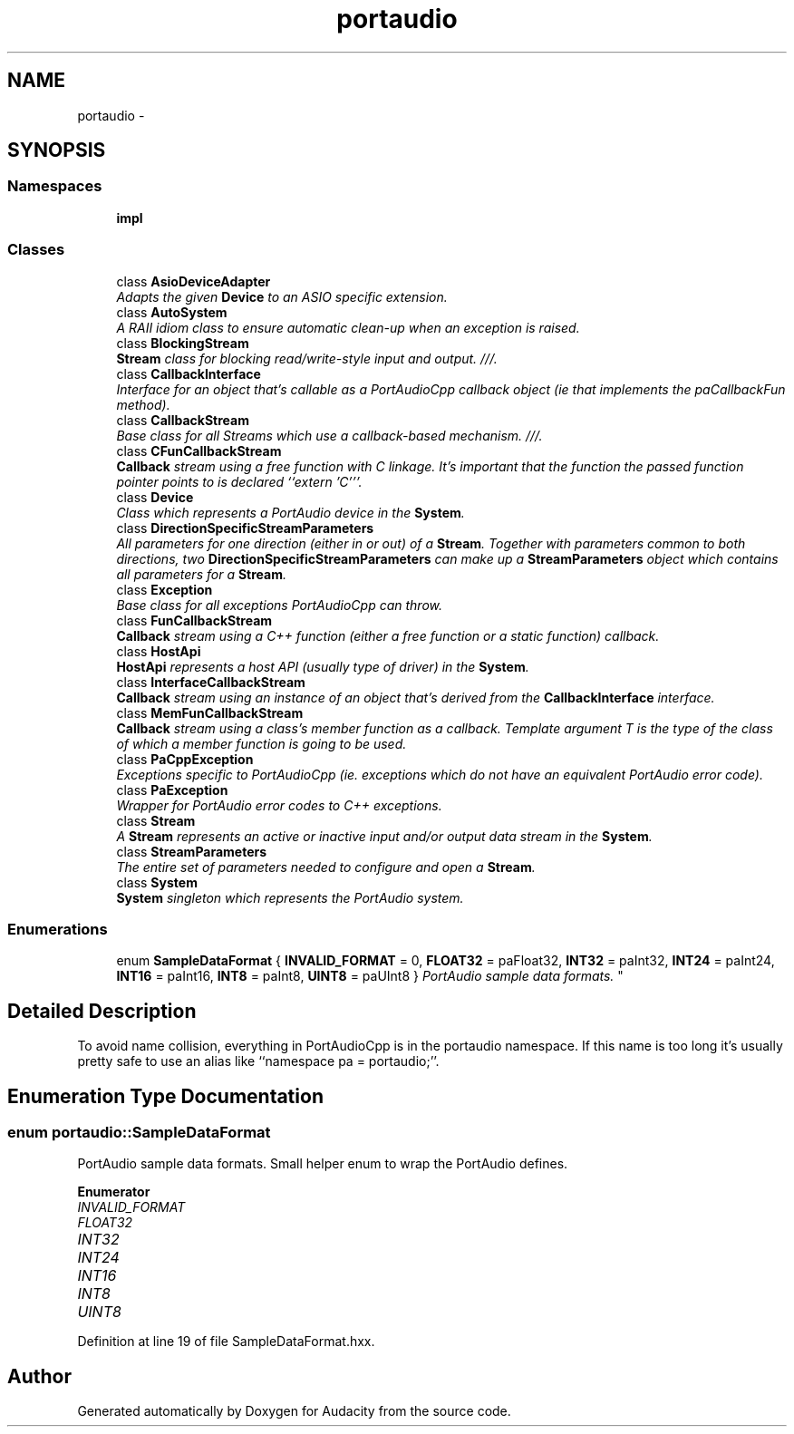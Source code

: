 .TH "portaudio" 3 "Thu Apr 28 2016" "Audacity" \" -*- nroff -*-
.ad l
.nh
.SH NAME
portaudio \- 
.SH SYNOPSIS
.br
.PP
.SS "Namespaces"

.in +1c
.ti -1c
.RI " \fBimpl\fP"
.br
.in -1c
.SS "Classes"

.in +1c
.ti -1c
.RI "class \fBAsioDeviceAdapter\fP"
.br
.RI "\fIAdapts the given \fBDevice\fP to an ASIO specific extension\&. \fP"
.ti -1c
.RI "class \fBAutoSystem\fP"
.br
.RI "\fIA RAII idiom class to ensure automatic clean-up when an exception is raised\&. \fP"
.ti -1c
.RI "class \fBBlockingStream\fP"
.br
.RI "\fI\fBStream\fP class for blocking read/write-style input and output\&. ///\&. \fP"
.ti -1c
.RI "class \fBCallbackInterface\fP"
.br
.RI "\fIInterface for an object that's callable as a PortAudioCpp callback object (ie that implements the paCallbackFun method)\&. \fP"
.ti -1c
.RI "class \fBCallbackStream\fP"
.br
.RI "\fIBase class for all Streams which use a callback-based mechanism\&. ///\&. \fP"
.ti -1c
.RI "class \fBCFunCallbackStream\fP"
.br
.RI "\fI\fBCallback\fP stream using a free function with C linkage\&. It's important that the function the passed function pointer points to is declared ``extern 'C'''\&. \fP"
.ti -1c
.RI "class \fBDevice\fP"
.br
.RI "\fIClass which represents a PortAudio device in the \fBSystem\fP\&. \fP"
.ti -1c
.RI "class \fBDirectionSpecificStreamParameters\fP"
.br
.RI "\fIAll parameters for one direction (either in or out) of a \fBStream\fP\&. Together with parameters common to both directions, two \fBDirectionSpecificStreamParameters\fP can make up a \fBStreamParameters\fP object which contains all parameters for a \fBStream\fP\&. \fP"
.ti -1c
.RI "class \fBException\fP"
.br
.RI "\fIBase class for all exceptions PortAudioCpp can throw\&. \fP"
.ti -1c
.RI "class \fBFunCallbackStream\fP"
.br
.RI "\fI\fBCallback\fP stream using a C++ function (either a free function or a static function) callback\&. \fP"
.ti -1c
.RI "class \fBHostApi\fP"
.br
.RI "\fI\fBHostApi\fP represents a host API (usually type of driver) in the \fBSystem\fP\&. \fP"
.ti -1c
.RI "class \fBInterfaceCallbackStream\fP"
.br
.RI "\fI\fBCallback\fP stream using an instance of an object that's derived from the \fBCallbackInterface\fP interface\&. \fP"
.ti -1c
.RI "class \fBMemFunCallbackStream\fP"
.br
.RI "\fI\fBCallback\fP stream using a class's member function as a callback\&. Template argument T is the type of the class of which a member function is going to be used\&. \fP"
.ti -1c
.RI "class \fBPaCppException\fP"
.br
.RI "\fIExceptions specific to PortAudioCpp (ie\&. exceptions which do not have an equivalent PortAudio error code)\&. \fP"
.ti -1c
.RI "class \fBPaException\fP"
.br
.RI "\fIWrapper for PortAudio error codes to C++ exceptions\&. \fP"
.ti -1c
.RI "class \fBStream\fP"
.br
.RI "\fIA \fBStream\fP represents an active or inactive input and/or output data stream in the \fBSystem\fP\&. \fP"
.ti -1c
.RI "class \fBStreamParameters\fP"
.br
.RI "\fIThe entire set of parameters needed to configure and open a \fBStream\fP\&. \fP"
.ti -1c
.RI "class \fBSystem\fP"
.br
.RI "\fI\fBSystem\fP singleton which represents the PortAudio system\&. \fP"
.in -1c
.SS "Enumerations"

.in +1c
.ti -1c
.RI "enum \fBSampleDataFormat\fP { \fBINVALID_FORMAT\fP = 0, \fBFLOAT32\fP = paFloat32, \fBINT32\fP = paInt32, \fBINT24\fP = paInt24, \fBINT16\fP = paInt16, \fBINT8\fP = paInt8, \fBUINT8\fP = paUInt8 }
.RI "\fIPortAudio sample data formats\&. \fP""
.br
.in -1c
.SH "Detailed Description"
.PP 
To avoid name collision, everything in PortAudioCpp is in the portaudio namespace\&. If this name is too long it's usually pretty safe to use an alias like ``namespace pa = portaudio;''\&. 
.SH "Enumeration Type Documentation"
.PP 
.SS "enum \fBportaudio::SampleDataFormat\fP"

.PP
PortAudio sample data formats\&. Small helper enum to wrap the PortAudio defines\&. 
.PP
\fBEnumerator\fP
.in +1c
.TP
\fB\fIINVALID_FORMAT \fP\fP
.TP
\fB\fIFLOAT32 \fP\fP
.TP
\fB\fIINT32 \fP\fP
.TP
\fB\fIINT24 \fP\fP
.TP
\fB\fIINT16 \fP\fP
.TP
\fB\fIINT8 \fP\fP
.TP
\fB\fIUINT8 \fP\fP
.PP
Definition at line 19 of file SampleDataFormat\&.hxx\&.
.SH "Author"
.PP 
Generated automatically by Doxygen for Audacity from the source code\&.
